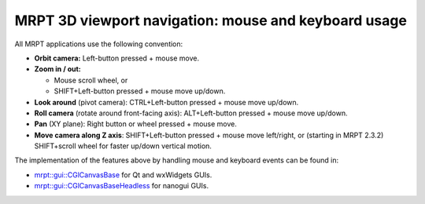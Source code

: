 
======================================================
MRPT 3D viewport navigation: mouse and keyboard usage
======================================================

All MRPT applications use the following convention:

- **Orbit camera:** Left-button pressed + mouse move.

- **Zoom in / out:**

  - Mouse scroll wheel, or
  - SHIFT+Left-button pressed + mouse move up/down.

- **Look around** (pivot camera): CTRL+Left-button pressed + mouse move up/down.

- **Roll camera** (rotate around front-facing axis): ALT+Left-button pressed + mouse move up/down.

- **Pan** (XY plane): Right button or wheel pressed + mouse move.

- **Move camera along Z axis**: SHIFT+Left-button pressed + mouse move left/right,
  or (starting in MRPT 2.3.2) SHIFT+scroll wheel for faster up/down vertical motion.


The implementation of the features above by handling mouse and keyboard events
can be found in:

- `mrpt::gui::CGlCanvasBase <class_mrpt_gui_CGlCanvasBase.html>`_ for Qt and wxWidgets GUIs.

- `mrpt::gui::CGlCanvasBaseHeadless <class_mrpt_gui_CGlCanvasBaseHeadless.html>`_ for nanogui GUIs.
